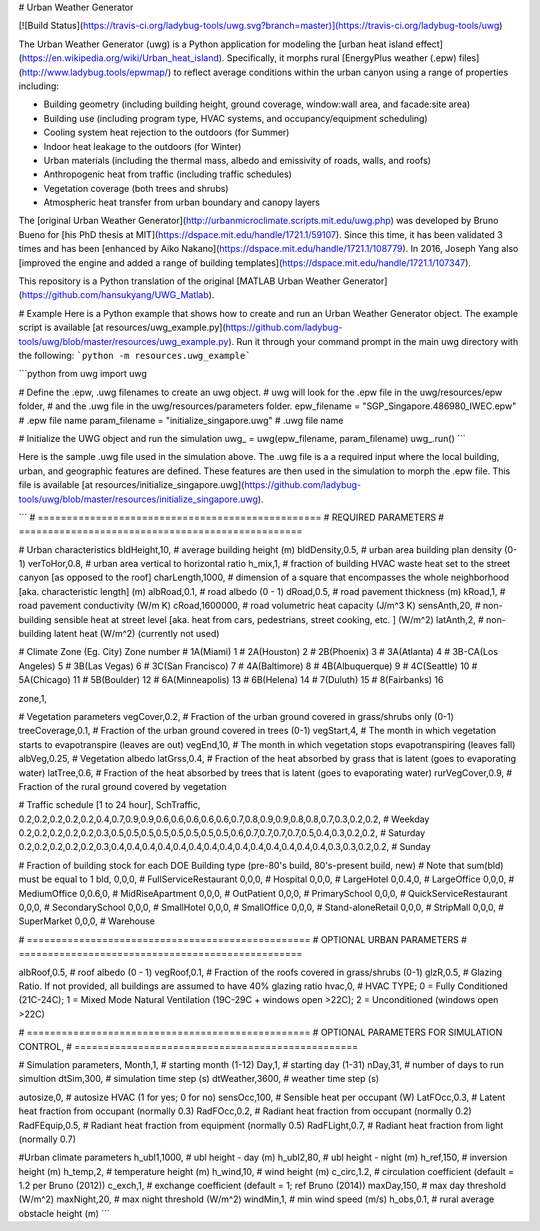 # Urban Weather Generator

[![Build Status](https://travis-ci.org/ladybug-tools/uwg.svg?branch=master)](https://travis-ci.org/ladybug-tools/uwg)

The Urban Weather Generator (uwg) is a Python application for modeling the [urban heat island effect](https://en.wikipedia.org/wiki/Urban_heat_island). Specifically, it morphs rural [EnergyPlus weather (.epw) files](http://www.ladybug.tools/epwmap/) to reflect average conditions within the urban canyon using a range of properties including:

* Building geometry (including building height, ground coverage, window:wall area, and facade:site area)
* Building use (including program type, HVAC systems, and occupancy/equipment scheduling)
* Cooling system heat rejection to the outdoors (for Summer)
* Indoor heat leakage to the outdoors (for Winter)
* Urban materials (including the thermal mass, albedo and emissivity of roads, walls, and roofs)
* Anthropogenic heat from traffic (including traffic schedules)
* Vegetation coverage (both trees and shrubs)
* Atmospheric heat transfer from urban boundary and canopy layers

The [original Urban Weather Generator](http://urbanmicroclimate.scripts.mit.edu/uwg.php) was developed by Bruno Bueno for [his PhD thesis at MIT](https://dspace.mit.edu/handle/1721.1/59107).  Since this time, it has been validated 3 times and has been [enhanced by Aiko Nakano](https://dspace.mit.edu/handle/1721.1/108779).  In 2016, Joseph Yang also [improved the engine and added a range of building templates](https://dspace.mit.edu/handle/1721.1/107347).

This repository is a Python translation of the original [MATLAB Urban Weather Generator](https://github.com/hansukyang/UWG_Matlab).

# Example
Here is a Python example that shows how to create and run an Urban Weather Generator object. The example script is available [at resources/uwg_example.py](https://github.com/ladybug-tools/uwg/blob/master/resources/uwg_example.py). Run it through your command prompt in the main uwg directory with the following: ```python -m resources.uwg_example```

```python
from uwg import uwg

# Define the .epw, .uwg filenames to create an uwg object.
# uwg will look for the .epw file in the uwg/resources/epw folder,
# and the .uwg file in the uwg/resources/parameters folder.
epw_filename = "SGP_Singapore.486980_IWEC.epw"      # .epw file name
param_filename = "initialize_singapore.uwg"         # .uwg file name

# Initialize the UWG object and run the simulation
uwg_ = uwg(epw_filename, param_filename)
uwg_.run()
```

Here is the sample .uwg file used in the simulation above. The .uwg file is a a required input where the local building, urban, and geographic features are defined. These features are then used in the simulation to morph the .epw file. This file is available [at resources/initialize_singapore.uwg](https://github.com/ladybug-tools/uwg/blob/master/resources/initialize_singapore.uwg).

```
# =================================================
# REQUIRED PARAMETERS
# =================================================

# Urban characteristics
bldHeight,10,     # average building height (m)
bldDensity,0.5,   # urban area building plan density (0-1)
verToHor,0.8,     # urban area vertical to horizontal ratio
h_mix,1,           # fraction of building HVAC waste heat set to the street canyon [as opposed to the roof]
charLength,1000,  # dimension of a square that encompasses the whole neighborhood [aka. characteristic length] (m)
albRoad,0.1,      # road albedo (0 - 1)
dRoad,0.5,        # road pavement thickness (m)
kRoad,1,          # road pavement conductivity (W/m K)
cRoad,1600000,    # road volumetric heat capacity (J/m^3 K)
sensAnth,20,      # non-building sensible heat at street level [aka. heat from cars, pedestrians, street cooking, etc. ] (W/m^2)
latAnth,2,        # non-building latent heat (W/m^2) (currently not used)

# Climate Zone (Eg. City)   Zone number
# 1A(Miami)                     1
# 2A(Houston)                   2
# 2B(Phoenix)                   3
# 3A(Atlanta)                   4
# 3B-CA(Los Angeles)            5
# 3B(Las Vegas)                 6
# 3C(San Francisco)             7
# 4A(Baltimore)                 8
# 4B(Albuquerque)               9
# 4C(Seattle)                   10
# 5A(Chicago)                   11
# 5B(Boulder)                   12
# 6A(Minneapolis)               13
# 6B(Helena)                    14
# 7(Duluth)                     15
# 8(Fairbanks)                  16

zone,1,

# Vegetation parameters
vegCover,0.2,     # Fraction of the urban ground covered in grass/shrubs only (0-1)
treeCoverage,0.1, # Fraction of the urban ground covered in trees (0-1)
vegStart,4,       # The month in which vegetation starts to evapotranspire (leaves are out)
vegEnd,10,        # The month in which vegetation stops evapotranspiring (leaves fall)
albVeg,0.25,      # Vegetation albedo
latGrss,0.4,      # Fraction of the heat absorbed by grass that is latent (goes to evaporating water)
latTree,0.6,      # Fraction of the heat absorbed by trees that is latent (goes to evaporating water)
rurVegCover,0.9,  # Fraction of the rural ground covered by vegetation

# Traffic schedule [1 to 24 hour],
SchTraffic,
0.2,0.2,0.2,0.2,0.2,0.4,0.7,0.9,0.9,0.6,0.6,0.6,0.6,0.6,0.7,0.8,0.9,0.9,0.8,0.8,0.7,0.3,0.2,0.2, # Weekday
0.2,0.2,0.2,0.2,0.2,0.3,0.5,0.5,0.5,0.5,0.5,0.5,0.5,0.5,0.6,0.7,0.7,0.7,0.7,0.5,0.4,0.3,0.2,0.2, # Saturday
0.2,0.2,0.2,0.2,0.2,0.3,0.4,0.4,0.4,0.4,0.4,0.4,0.4,0.4,0.4,0.4,0.4,0.4,0.4,0.4,0.3,0.3,0.2,0.2, # Sunday

# Fraction of building stock for each DOE Building type (pre-80's build, 80's-present build, new)
# Note that sum(bld) must be equal to 1
bld,
0,0,0,    # FullServiceRestaurant
0,0,0,    # Hospital
0,0,0,    # LargeHotel
0,0.4,0,  # LargeOffice
0,0,0,    # MediumOffice
0,0.6,0,  # MidRiseApartment
0,0,0,    # OutPatient
0,0,0,    # PrimarySchool
0,0,0,    # QuickServiceRestaurant
0,0,0,    # SecondarySchool
0,0,0,    # SmallHotel
0,0,0,    # SmallOffice
0,0,0,    # Stand-aloneRetail
0,0,0,    # StripMall
0,0,0,    # SuperMarket
0,0,0,    # Warehouse

# =================================================
# OPTIONAL URBAN PARAMETERS
# =================================================

albRoof,0.5,  # roof albedo (0 - 1)
vegRoof,0.1,  # Fraction of the roofs covered in grass/shrubs (0-1)
glzR,0.5,     # Glazing Ratio. If not provided, all buildings are assumed to have 40% glazing ratio
hvac,0,       # HVAC TYPE; 0 = Fully Conditioned (21C-24C); 1 = Mixed Mode Natural Ventilation (19C-29C + windows open >22C); 2 = Unconditioned (windows open >22C)

# =================================================
# OPTIONAL PARAMETERS FOR SIMULATION CONTROL,
# =================================================

# Simulation parameters,
Month,1,        # starting month (1-12)
Day,1,          # starting day (1-31)
nDay,31,        # number of days to run simultion
dtSim,300,      # simulation time step (s)
dtWeather,3600, # weather time step (s)

autosize,0,     # autosize HVAC (1 for yes; 0 for no)
sensOcc,100,    # Sensible heat per occupant (W)
LatFOcc,0.3,    # Latent heat fraction from occupant (normally 0.3)
RadFOcc,0.2,    # Radiant heat fraction from occupant (normally 0.2)
RadFEquip,0.5,  # Radiant heat fraction from equipment (normally 0.5)
RadFLight,0.7,  # Radiant heat fraction from light (normally 0.7)

#Urban climate parameters
h_ubl1,1000,    # ubl height - day (m)
h_ubl2,80,      # ubl height - night (m)
h_ref,150,      # inversion height (m)
h_temp,2,       # temperature height (m)
h_wind,10,      # wind height (m)
c_circ,1.2,     # circulation coefficient (default = 1.2 per Bruno (2012))
c_exch,1,       # exchange coefficient (default = 1; ref Bruno (2014))
maxDay,150,     # max day threshold (W/m^2)
maxNight,20,    # max night threshold (W/m^2)
windMin,1,      # min wind speed (m/s)
h_obs,0.1,      # rural average obstacle height (m)
```


